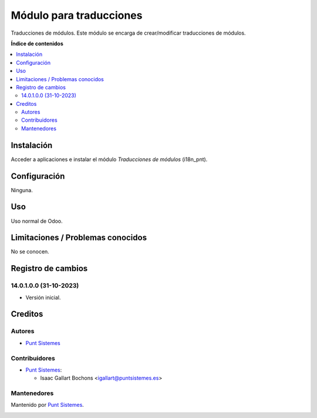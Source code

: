 ========================
Módulo para traducciones
========================

Traducciones de módulos. Este módulo se encarga de crear/modificar traducciones de
módulos.

**Índice de contenidos**

.. contents::
   :local:

Instalación
===========

Acceder a aplicaciones e instalar el módulo *Traducciones de módulos*
(i18n_pnt).

Configuración
=============

Ninguna.

Uso
===

Uso normal de Odoo.

Limitaciones / Problemas conocidos
==================================

No se conocen.

Registro de cambios
===================

14.0.1.0.0 (31-10-2023)
~~~~~~~~~~~~~~~~~~~~~~~

* Versión inicial.

Creditos
========

Autores
~~~~~~~

* `Punt Sistemes <https://www.puntsistemes.es>`__

Contribuidores
~~~~~~~~~~~~~~

* `Punt Sistemes <https://www.puntsistemes.es>`__:

  * Isaac Gallart Bochons <igallart@puntsistemes.es>

Mantenedores
~~~~~~~~~~~~

Mantenido por `Punt Sistemes <https://www.puntsistemes.es>`__.

.. image:: /i18n_pnt/static/img/punt-sistemes.png
   :alt: Punt Sistemes
   :target: https://www.puntsistemes.es
